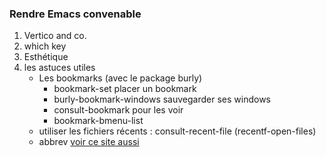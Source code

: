 

*** Rendre Emacs convenable

1. Vertico and co.
2. which key
3. Esthétique
4. les astuces utiles
   + Les bookmarks (avec le package burly)
     - bookmark-set placer un bookmark
     - burly-bookmark-windows sauvegarder ses windows
     - consult-bookmark pour les voir
     - bookmark-bmenu-list
   + utiliser les fichiers récents : consult-recent-file (recentf-open-files)
   + abbrev [[http://xahlee.info/emacs/emacs/emacs_abbrev_mode.html][voir ce site aussi]]
   
